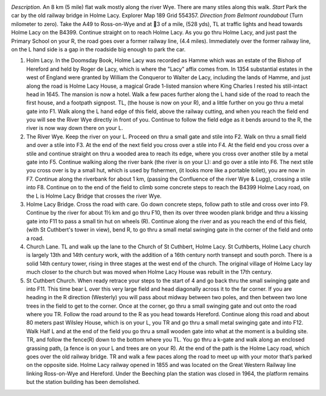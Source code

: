 .. image:: img/holme_lacy_riverside_map.png

*Description.* An 8 km (5 mile) flat walk mostly along the river Wye. There are many stiles along this walk.
*Start* Park the car by the old railway bridge in Holme Lacy. Explorer Map 189 Grid 554357.
*Direction from Belmont roundabout* (Turn milometer to zero). Take the A49 to Ross-on-Wye and at 3 of a mile, (528 yds), TL at traffic lights and head towards Holme Lacy on the B4399. Continue straight on to reach Holme Lacy. As you go thru Holme Lacy, and just past the Primary School on your R, the road goes over a former railway line, (4.4 miles). Immediately over the former railway line, on the L hand side is a gap in the roadside big enough to park the car.

1. Holm Lacy. In the Doomsday Book, Holme Lacy was recorded as Hamme which was an estate of the Bishop of Hereford and held by Roger de Lacy, which is where the "Lacy" affix comes from. In 1354 substantial estates in the west of England were granted by William the Conqueror to Walter de Lacy, including the lands of Hamme, and just along the road is Holme Lacy House, a magical Grade 1-listed mansion where King Charles I rested his still-intact head in 1645. The mansion is now a hotel. Walk a few paces further along the L hand side of the road to reach the first house, and a footpath signpost. TL, (the house is now on your R), and a little further on you go thru a metal gate into F1. Walk along the L hand edge of this field, above the railway cutting, and when you reach the field end you will see the River Wye directly in front of you. Continue to follow the field edge as it bends around to the R, the river is now way down there on your L.

2. The River Wye. Keep the river on your L. Proceed on thru a small gate and stile into F2. Walk on thru a small field and over a stile into F3. At the end of the next field you cross over a stile into F4. At the field end you cross over a stile and continue straight on thru a wooded area to reach its edge, where you cross over another stile by a metal gate into F5. Continue walking along the river bank (the river is on your L): and go over a stile into F6. The next stile you cross over is by a small hut, which is used by fishermen, (it looks more like a portable toilet), you are now in F7. Continue along the riverbank for about 1 km, (passing the Confluence of the river Wye & Lugg), crossing a stile into F8. Continue on to the end of the field to climb some concrete steps to reach the B4399 Holme Lacy road, on the L is Holme Lacy Bridge that crosses the river Wye.

3. Holme Lacy Bridge. Cross the road with care. Go down concrete steps, follow path to stile and cross over into F9. Continue by the river for about 1½ km and go thru F10, then its over three wooden plank bridge and thru a kissing gate into F11 to pass a small tin hut on wheels (R). Continue along the river and as you reach the end of this field, (with St Cuthbert's tower in view), bend R, to go thru a small metal swinging gate in the corner of the field and onto a road.

4. Church Lane. TL and walk up the lane to the Church of St Cuthbert, Holme Lacy. St Cuthberts, Holme Lacy church is largely 13th and 14th century work, with the addition of a 16th century north transept and south porch. There is a solid 14th century tower, rising in three stages at the west end of the church. The original village of Holme Lacy lay much closer to the church but was moved when Holme Lacy House was rebuilt in the 17th century.

5. St Cuthbert Church. When ready retrace your steps to the start of 4 and go back thru the small swinging gate and into F11. This time bear L over this very large field and head diagonally across it to the far corner. If you are heading in the R direction (Westerly) you will pass about midway between two poles, and then between two lone trees in the field to get to the corner. Once at the corner, go thru a small swinging gate and out onto the road where you TR. Follow the road around to the R as you head towards Hereford. Continue along this road and about 80 meters past Wilsley House, which is on your L, you TR and go thru a small metal swinging gate and into F12. Walk Half L and at the end of the field you go thru a small wooden gate into what at the moment is a building site. TR, and follow the fence(R) down to the bottom where you TL. You go thru a k-gate and walk along an enclosed grassing path, (a fence is on your L and trees are on your R). At the end of the path is the Holme Lacy road, which goes over the old railway bridge. TR and walk a few paces along the road to meet up with your motor that’s parked on the opposite side. Holme Lacy railway opened in 1855 and was located on the Great Western Railway line linking Ross-on-Wye and Hereford. Under the Beeching plan the station was closed in 1964, the platform remains but the station building has been demolished. 
